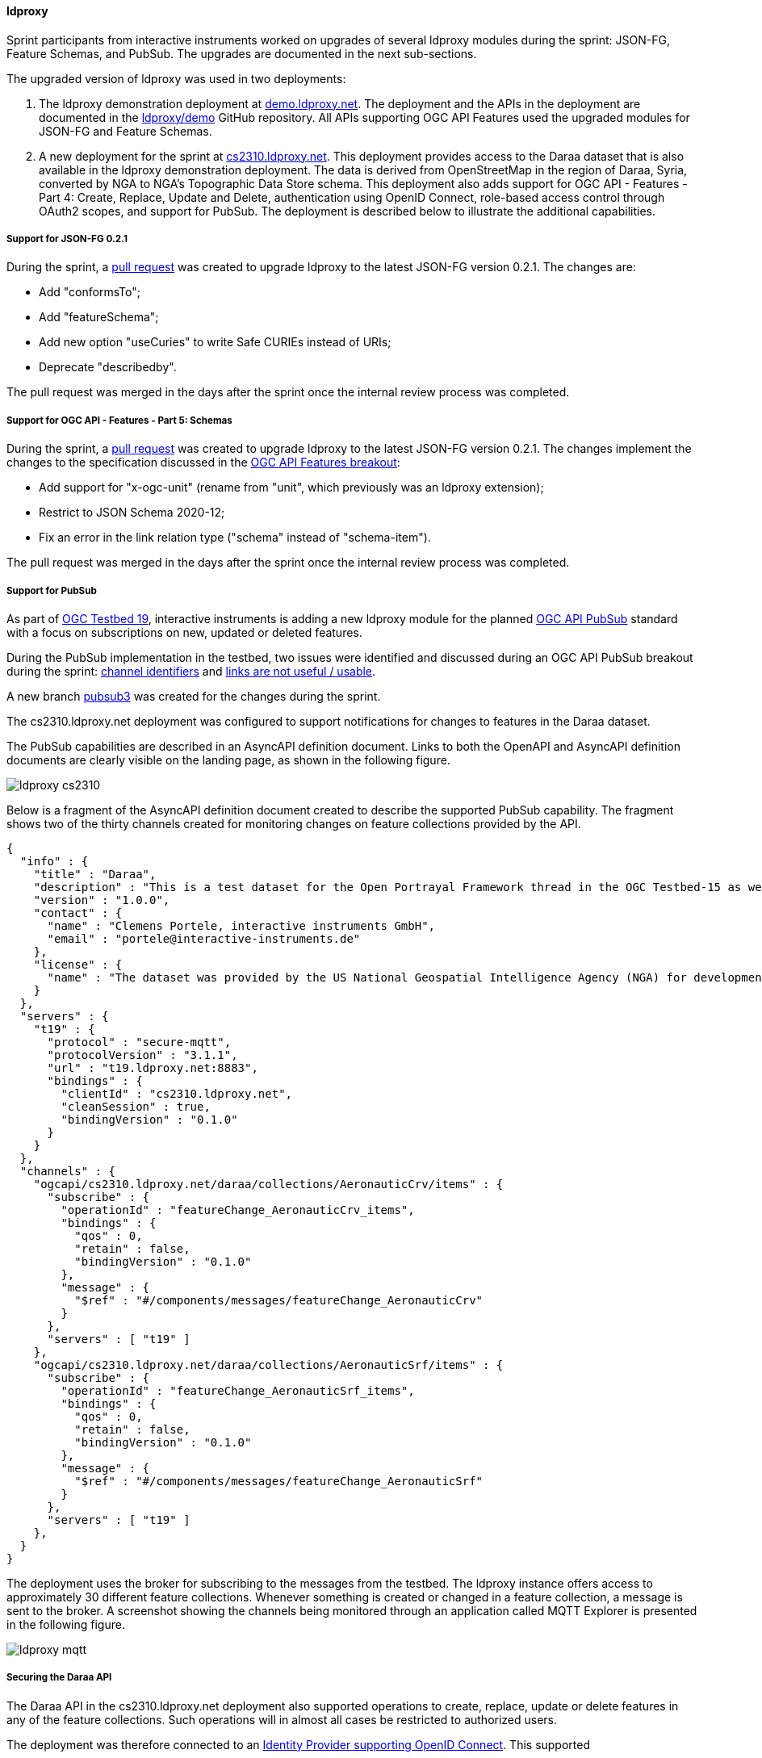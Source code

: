 [[ldproxy_results]]
==== ldproxy

Sprint participants from interactive instruments worked on upgrades of several ldproxy modules during the sprint: JSON-FG, Feature Schemas, and PubSub. The upgrades are documented in the next sub-sections.

The upgraded version of ldproxy was used in two deployments:

1. The ldproxy demonstration deployment at https://demo.ldproxy.net/[demo.ldproxy.net]. The deployment and the APIs in the deployment are documented in the https://github.com/ldproxy/demo[ldproxy/demo] GitHub repository. All APIs supporting OGC API Features used the upgraded modules for JSON-FG and Feature Schemas.

2. A new deployment for the sprint at https://cs2310.ldproxy.net/[cs2310.ldproxy.net]. This deployment provides access to the Daraa dataset that is also available in the ldproxy demonstration deployment. The data is derived from OpenStreetMap in the region of Daraa, Syria, converted by NGA to NGA's Topographic Data Store schema. This deployment also adds support for OGC API - Features - Part 4: Create, Replace, Update and Delete, authentication using OpenID Connect, role-based access control through OAuth2 scopes, and support for PubSub. The deployment is described below to illustrate the additional capabilities.

===== Support for JSON-FG 0.2.1

During the sprint, a https://github.com/interactive-instruments/ldproxy/pull/1094[pull request] was created to upgrade ldproxy to the latest JSON-FG version 0.2.1. The changes are:

* Add "conformsTo";
* Add "featureSchema";
* Add new option "useCuries" to write Safe CURIEs instead of URIs;
* Deprecate "describedby".

The pull request was merged in the days after the sprint once the internal review process was completed.

===== Support for OGC API - Features - Part 5: Schemas

During the sprint, a https://github.com/interactive-instruments/ldproxy/pull/1093[pull request] was created to upgrade ldproxy to the latest JSON-FG version 0.2.1. The changes implement the changes to the specification discussed in the <<ogcapifeatures_results,OGC API Features breakout>>:

* Add support for "x-ogc-unit" (rename from "unit", which previously was an ldproxy extension);
* Restrict to JSON Schema 2020-12;
* Fix an error in the link relation type ("schema" instead of "schema-item").

The pull request was merged in the days after the sprint once the internal review process was completed.

===== Support for PubSub

As part of https://www.ogc.org/initiatives/t-19/[OGC Testbed 19], interactive instruments is adding a new ldproxy module for the planned <<ogcapi_pubsub,OGC API PubSub>> standard with a focus on subscriptions on new, updated or deleted features.

During the PubSub implementation in the testbed, two issues were identified and discussed during an OGC API PubSub breakout during the sprint: https://github.com/opengeospatial/ogcapi-environmental-data-retrieval/issues/452[channel identifiers] and https://github.com/opengeospatial/ogcapi-environmental-data-retrieval/issues/451[links are not useful / usable].

A new branch https://github.com/interactive-instruments/ldproxy/tree/pubsub3[pubsub3] was created for the changes during the sprint. 

The cs2310.ldproxy.net deployment was configured to support notifications for changes to features in the Daraa dataset.

The PubSub capabilities are described in an AsyncAPI definition document. Links to both the OpenAPI and AsyncAPI definition documents are clearly visible on the landing page, as shown in the following figure.

image::images/ldproxy_cs2310.png[]

Below is a fragment of the AsyncAPI definition document created to describe the supported PubSub capability. The fragment shows two of the thirty channels created for monitoring changes on feature collections provided by the API.

[%unnumbered%]
[source,json]
----
{
  "info" : {
    "title" : "Daraa",
    "description" : "This is a test dataset for the Open Portrayal Framework thread in the OGC Testbed-15 as well as for the OGC Vector Tiles Pilot Phase 2. The data is OpenStreetMap data from the region of Daraa, Syria, converted to the Topographic Data Store schema of NGA.",
    "version" : "1.0.0",
    "contact" : {
      "name" : "Clemens Portele, interactive instruments GmbH",
      "email" : "portele@interactive-instruments.de"
    },
    "license" : {
      "name" : "The dataset was provided by the US National Geospatial Intelligence Agency (NGA) for development and testing. For any reuse of the data outside this API, please contact NGA."
    }
  },
  "servers" : {
    "t19" : {
      "protocol" : "secure-mqtt",
      "protocolVersion" : "3.1.1",
      "url" : "t19.ldproxy.net:8883",
      "bindings" : {
        "clientId" : "cs2310.ldproxy.net",
        "cleanSession" : true,
        "bindingVersion" : "0.1.0"
      }
    }
  },
  "channels" : {
    "ogcapi/cs2310.ldproxy.net/daraa/collections/AeronauticCrv/items" : {
      "subscribe" : {
        "operationId" : "featureChange_AeronauticCrv_items",
        "bindings" : {
          "qos" : 0,
          "retain" : false,
          "bindingVersion" : "0.1.0"
        },
        "message" : {
          "$ref" : "#/components/messages/featureChange_AeronauticCrv"
        }
      },
      "servers" : [ "t19" ]
    },
    "ogcapi/cs2310.ldproxy.net/daraa/collections/AeronauticSrf/items" : {
      "subscribe" : {
        "operationId" : "featureChange_AeronauticSrf_items",
        "bindings" : {
          "qos" : 0,
          "retain" : false,
          "bindingVersion" : "0.1.0"
        },
        "message" : {
          "$ref" : "#/components/messages/featureChange_AeronauticSrf"
        }
      },
      "servers" : [ "t19" ]
    },
  }
}
----

The deployment uses the broker for subscribing to the messages from the testbed. The ldproxy instance offers access to approximately 30 different feature collections. Whenever something is created or changed in a feature collection, a message is sent to the broker. A screenshot showing the channels being monitored through an application called MQTT Explorer is presented in the following figure.

image::images/ldproxy_mqtt.png[]

===== Securing the Daraa API

The Daraa API in the cs2310.ldproxy.net deployment also supported operations to create, replace, update or delete features in any of the feature collections. Such operations will in almost all cases be restricted to authorized users.

The deployment was therefore connected to an https://auth.ldproxy.net/realms/demo/.well-known/openid-configuration[Identity Provider supporting OpenID Connect]. This supported 

* a user "writer" to log-in in the Swagger UI client of the OpenAPI definition using the OAuth2 Authorization Code Flow and execute create, replace, update or delete operations;
* a client "writer" to execute create, replace, update or delete operations using the OAuth2 Client Credentials Flow using a client secret.

Both capabilities and flows were demonstrated during the sprint. All features changes could be monitored via the PubSub broker described above.
